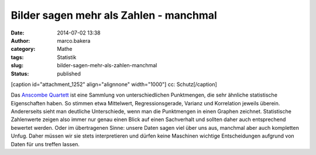 Bilder sagen mehr als Zahlen - manchmal
#######################################
:date: 2014-07-02 13:38
:author: marco.bakera
:category: Mathe
:tags: Statistik
:slug: bilder-sagen-mehr-als-zahlen-manchmal
:status: published

[caption id="attachment\_1252" align="alignnone" width="1000"]\ |cc:
Schutz| cc: Schutz[/caption]

Das `Anscombe
Quartett <https://de.wikipedia.org/wiki/Anscombe-Quartett>`__ ist eine
Sammlung von unterschiedlichen Punktmengen, die sehr ähnliche
statistische Eigenschaften haben. So stimmen etwa Mittelwert,
Regressionsgerade, Varianz und Korrelation jeweils überein. Andererseits
sieht man deutliche Unterschiede, wenn man die Punktmengen in einen
Graphen zeichnet. Statistische Zahlenwerte zeigen also immer nur genau
einen Blick auf einen Sachverhalt und sollten daher auch entsprechend
bewertet werden. Oder im übertragenen Sinne: unsere Daten sagen viel
über uns aus, manchmal aber auch kompletten Unfug. Daher müssen wir sie
stets interpretieren und dürfen keine Maschinen wichtige Entscheidungen
aufgrund von Daten für uns treffen lassen.

.. |cc: Schutz| image:: http://www.bakera.de/wp/wp-content/uploads/2014/07/Anscombes_Quartet.png
   :class: size-full wp-image-1252
   :width: 1000px
   :height: 727px
   :target: http://www.bakera.de/wp/wp-content/uploads/2014/07/Anscombes_Quartet.png
